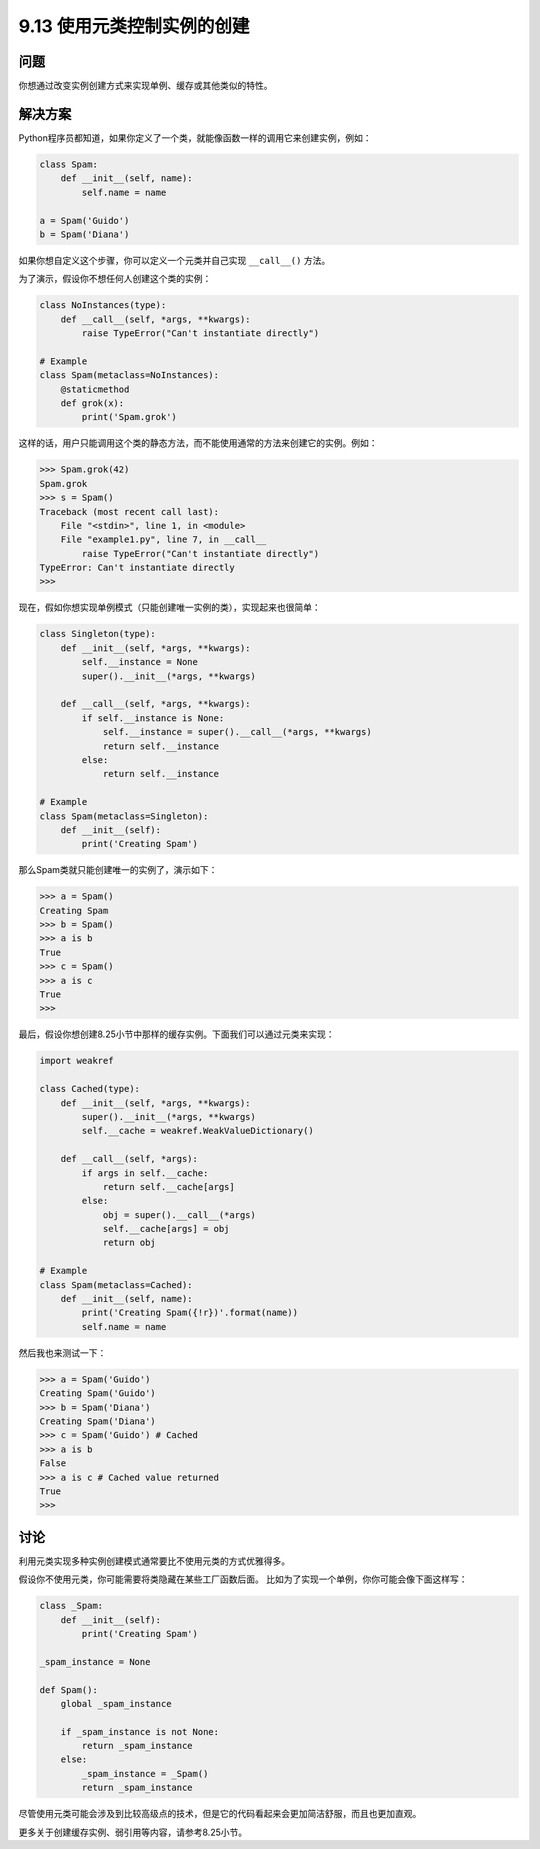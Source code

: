 ============================
9.13 使用元类控制实例的创建
============================

----------
问题
----------
你想通过改变实例创建方式来实现单例、缓存或其他类似的特性。

----------
解决方案
----------
Python程序员都知道，如果你定义了一个类，就能像函数一样的调用它来创建实例，例如：

.. code-block:: python

    class Spam:
        def __init__(self, name):
            self.name = name

    a = Spam('Guido')
    b = Spam('Diana')

如果你想自定义这个步骤，你可以定义一个元类并自己实现 ``__call__()`` 方法。

为了演示，假设你不想任何人创建这个类的实例：

.. code-block:: python

    class NoInstances(type):
        def __call__(self, *args, **kwargs):
            raise TypeError("Can't instantiate directly")

    # Example
    class Spam(metaclass=NoInstances):
        @staticmethod
        def grok(x):
            print('Spam.grok')

这样的话，用户只能调用这个类的静态方法，而不能使用通常的方法来创建它的实例。例如：

.. code-block:: python

    >>> Spam.grok(42)
    Spam.grok
    >>> s = Spam()
    Traceback (most recent call last):
        File "<stdin>", line 1, in <module>
        File "example1.py", line 7, in __call__
            raise TypeError("Can't instantiate directly")
    TypeError: Can't instantiate directly
    >>>

现在，假如你想实现单例模式（只能创建唯一实例的类），实现起来也很简单：

.. code-block:: python

    class Singleton(type):
        def __init__(self, *args, **kwargs):
            self.__instance = None
            super().__init__(*args, **kwargs)

        def __call__(self, *args, **kwargs):
            if self.__instance is None:
                self.__instance = super().__call__(*args, **kwargs)
                return self.__instance
            else:
                return self.__instance

    # Example
    class Spam(metaclass=Singleton):
        def __init__(self):
            print('Creating Spam')

那么Spam类就只能创建唯一的实例了，演示如下：

.. code-block:: python

    >>> a = Spam()
    Creating Spam
    >>> b = Spam()
    >>> a is b
    True
    >>> c = Spam()
    >>> a is c
    True
    >>>

最后，假设你想创建8.25小节中那样的缓存实例。下面我们可以通过元类来实现：

.. code-block:: python

    import weakref

    class Cached(type):
        def __init__(self, *args, **kwargs):
            super().__init__(*args, **kwargs)
            self.__cache = weakref.WeakValueDictionary()

        def __call__(self, *args):
            if args in self.__cache:
                return self.__cache[args]
            else:
                obj = super().__call__(*args)
                self.__cache[args] = obj
                return obj

    # Example
    class Spam(metaclass=Cached):
        def __init__(self, name):
            print('Creating Spam({!r})'.format(name))
            self.name = name

然后我也来测试一下：

.. code-block:: python

    >>> a = Spam('Guido')
    Creating Spam('Guido')
    >>> b = Spam('Diana')
    Creating Spam('Diana')
    >>> c = Spam('Guido') # Cached
    >>> a is b
    False
    >>> a is c # Cached value returned
    True
    >>>

----------
讨论
----------
利用元类实现多种实例创建模式通常要比不使用元类的方式优雅得多。

假设你不使用元类，你可能需要将类隐藏在某些工厂函数后面。
比如为了实现一个单例，你你可能会像下面这样写：

.. code-block:: python

    class _Spam:
        def __init__(self):
            print('Creating Spam')

    _spam_instance = None

    def Spam():
        global _spam_instance

        if _spam_instance is not None:
            return _spam_instance
        else:
            _spam_instance = _Spam()
            return _spam_instance

尽管使用元类可能会涉及到比较高级点的技术，但是它的代码看起来会更加简洁舒服，而且也更加直观。

更多关于创建缓存实例、弱引用等内容，请参考8.25小节。
